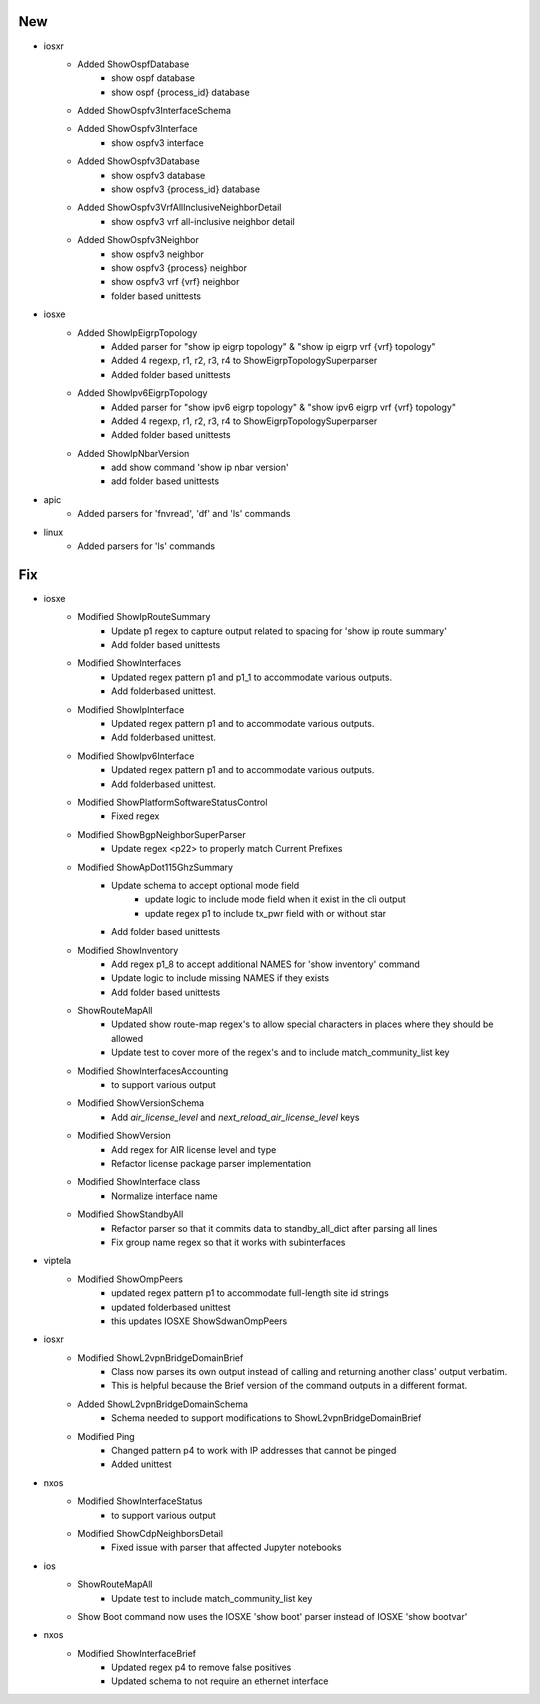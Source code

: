 --------------------------------------------------------------------------------
                                      New                                       
--------------------------------------------------------------------------------

* iosxr
    * Added ShowOspfDatabase
        * show ospf database
        * show ospf {process_id} database
    * Added ShowOspfv3InterfaceSchema
    * Added ShowOspfv3Interface
        * show ospfv3 interface
    * Added ShowOspfv3Database
        * show ospfv3 database
        * show ospfv3 {process_id} database
    * Added ShowOspfv3VrfAllInclusiveNeighborDetail
        * show ospfv3 vrf all-inclusive neighbor detail
    * Added ShowOspfv3Neighbor
        * show ospfv3 neighbor
        * show ospfv3 {process} neighbor
        * show ospfv3 vrf {vrf} neighbor
        * folder based unittests

* iosxe
    * Added ShowIpEigrpTopology
        * Added parser for "show ip eigrp topology" & "show ip eigrp vrf {vrf} topology"
        * Added 4 regexp, r1, r2, r3, r4 to ShowEigrpTopologySuperparser
        * Added folder based unittests
    * Added ShowIpv6EigrpTopology
        * Added parser for "show ipv6 eigrp topology" & "show ipv6 eigrp vrf {vrf} topology"
        * Added 4 regexp, r1, r2, r3, r4 to ShowEigrpTopologySuperparser
        * Added folder based unittests
    * Added ShowIpNbarVersion
        * add show command 'show ip nbar version'
        * add folder based unittests

* apic
    * Added parsers for 'fnvread', 'df' and 'ls' commands

* linux
    * Added parsers for 'ls' commands


--------------------------------------------------------------------------------
                                      Fix                                       
--------------------------------------------------------------------------------

* iosxe
    * Modified ShowIpRouteSummary
        * Update p1 regex to capture output related to spacing for 'show ip route summary'
        * Add folder based unittests
    * Modified ShowInterfaces
        * Updated regex pattern p1 and p1_1 to accommodate various outputs.
        * Add folderbased unittest.
    * Modified ShowIpInterface
        * Updated regex pattern p1 and to accommodate various outputs.
        * Add folderbased unittest.
    * Modified ShowIpv6Interface
        * Updated regex pattern p1 and to accommodate various outputs.
        * Add folderbased unittest.
    * Modified ShowPlatformSoftwareStatusControl
        * Fixed regex
    * Modified ShowBgpNeighborSuperParser
        * Update regex <p22> to properly match Current Prefixes
    * Modified ShowApDot115GhzSummary
        * Update schema to accept optional mode field
            * update logic to include mode field when it exist in the cli output
            * update regex p1 to include tx_pwr field with or without star
        * Add folder based unittests
        
    * Modified ShowInventory
        * Add regex p1_8 to accept additional NAMES for 'show inventory' command
        * Update logic to include missing NAMES if they exists
        * Add folder based unittests
    * ShowRouteMapAll
        * Updated show route-map regex's to allow special characters in places where they should be allowed
        * Update test to cover more of the regex's and to include match_community_list key
    * Modified ShowInterfacesAccounting
        * to support various output
    * Modified ShowVersionSchema
        * Add `air_license_level` and `next_reload_air_license_level` keys
    * Modified ShowVersion
        * Add regex for AIR license level and type
        * Refactor license package parser implementation
    * Modified ShowInterface class
        * Normalize interface name
    * Modified ShowStandbyAll
        * Refactor parser so that it commits data to standby_all_dict after parsing all lines
        * Fix group name regex so that it works with subinterfaces

* viptela
    * Modified ShowOmpPeers
        * updated regex pattern p1 to accommodate full-length site id strings
        * updated folderbased unittest
        * this updates IOSXE ShowSdwanOmpPeers

* iosxr
    * Modified ShowL2vpnBridgeDomainBrief
        * Class now parses its own output instead of calling and returning another class' output verbatim.
        * This is helpful because the Brief version of the command outputs in a different format.
    * Added ShowL2vpnBridgeDomainSchema
        * Schema needed to support modifications to ShowL2vpnBridgeDomainBrief
    * Modified Ping
        * Changed pattern p4 to work with IP addresses that cannot be pinged
        * Added unittest

* nxos
    * Modified ShowInterfaceStatus
        * to support various output
    * Modified ShowCdpNeighborsDetail
        * Fixed issue with parser that affected Jupyter notebooks

* ios
    * ShowRouteMapAll
        * Update test to include match_community_list key
    * Show Boot command now uses the IOSXE 'show boot' parser instead of IOSXE 'show bootvar'

* nxos
    * Modified ShowInterfaceBrief
        * Updated regex p4 to remove false positives
        * Updated schema to not require an ethernet interface
